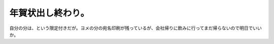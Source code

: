 年賀状出し終わり。
==================

自分の分は、という限定付きだが。ヨメの分の宛名印刷が残っているが、会社帰りに飲みに行ってまだ帰らないので明日でいいか。






.. author:: default
.. categories:: life
.. tags::
.. comments::

